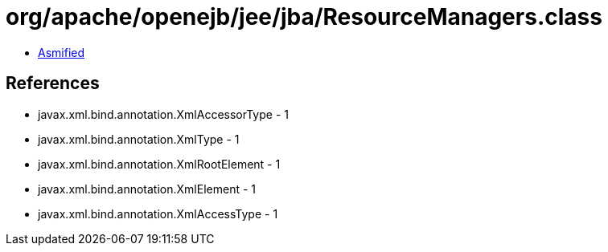 = org/apache/openejb/jee/jba/ResourceManagers.class

 - link:ResourceManagers-asmified.java[Asmified]

== References

 - javax.xml.bind.annotation.XmlAccessorType - 1
 - javax.xml.bind.annotation.XmlType - 1
 - javax.xml.bind.annotation.XmlRootElement - 1
 - javax.xml.bind.annotation.XmlElement - 1
 - javax.xml.bind.annotation.XmlAccessType - 1
